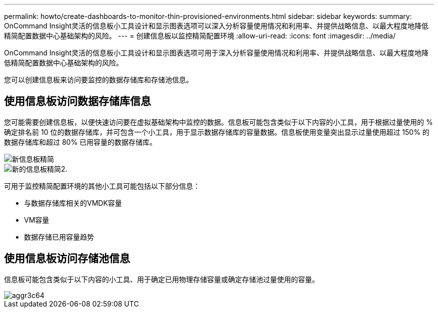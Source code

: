 ---
permalink: howto/create-dashboards-to-monitor-thin-provisioned-environments.html 
sidebar: sidebar 
keywords:  
summary: OnCommand Insight灵活的信息板小工具设计和显示图表选项可以深入分析容量使用情况和利用率、并提供战略信息、以最大程度地降低精简配置数据中心基础架构的风险。 
---
= 创建信息板以监控精简配置环境
:allow-uri-read: 
:icons: font
:imagesdir: ../media/


[role="lead"]
OnCommand Insight灵活的信息板小工具设计和显示图表选项可用于深入分析容量使用情况和利用率、并提供战略信息、以最大程度地降低精简配置数据中心基础架构的风险。

您可以创建信息板来访问要监控的数据存储库和存储池信息。



== 使用信息板访问数据存储库信息

您可能需要创建信息板，以便快速访问要在虚拟基础架构中监控的数据。信息板可能包含类似于以下内容的小工具，用于根据过量使用的 % 确定排名前 10 位的数据存储库，并可包含一个小工具，用于显示数据存储库的容量数据。信息板使用变量突出显示过量使用超过 150% 的数据存储库和超过 80% 已用容量的数据存储库。

image::../media/new-dashboard-thin.gif[新信息板精简]

image::../media/new-dashboard-thin-2.gif[新的信息板精简2.]

可用于监控精简配置环境的其他小工具可能包括以下部分信息：

* 与数据存储库相关的VMDK容量
* VM容量
* 数据存储已用容量趋势




== 使用信息板访问存储池信息

信息板可能包含类似于以下内容的小工具、用于确定已用物理存储容量或确定存储池过量使用的容量。

image::../media/aggr3c64.gif[aggr3c64]
